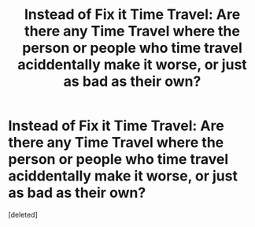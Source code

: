 #+TITLE: Instead of Fix it Time Travel: Are there any Time Travel where the person or people who time travel aciddentally make it worse, or just as bad as their own?

* Instead of Fix it Time Travel: Are there any Time Travel where the person or people who time travel aciddentally make it worse, or just as bad as their own?
:PROPERTIES:
:Score: 1
:DateUnix: 1611362008.0
:DateShort: 2021-Jan-23
:FlairText: Request
:END:
[deleted]


